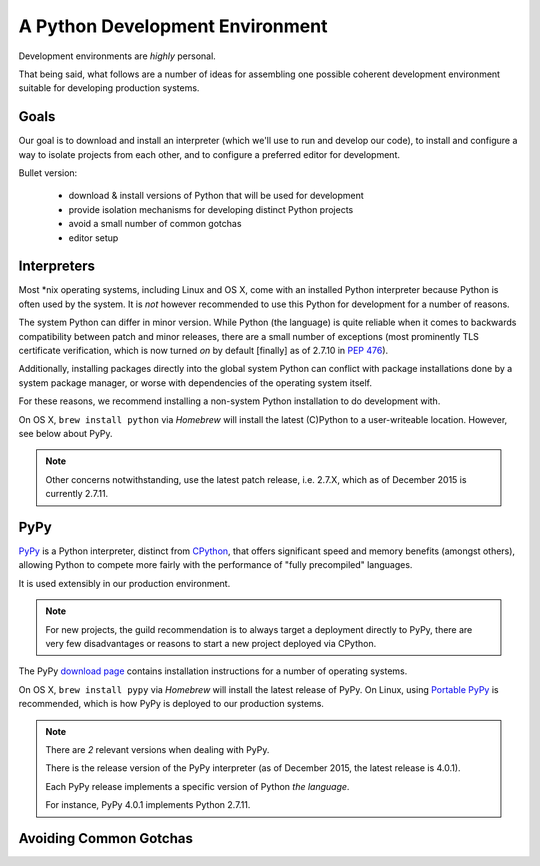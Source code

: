 ================================
A Python Development Environment
================================

Development environments are *highly* personal.

That being said, what follows are a number of ideas for assembling
one possible coherent development environment suitable for developing
production systems.


Goals
-----

Our goal is to download and install an interpreter (which we'll use to
run and develop our code), to install and configure a way to isolate
projects from each other, and to configure a preferred editor for
development.


Bullet version:

    * download & install versions of Python that will be used for development
    * provide isolation mechanisms for developing distinct Python projects
    * avoid a small number of common gotchas
    * editor setup


Interpreters
------------

Most \*nix operating systems, including Linux and OS X, come with an
installed Python interpreter because Python is often used by the system.
It is *not* however recommended to use this Python for development for a
number of reasons.

The system Python can differ in minor version. While Python (the
language) is quite reliable when it comes to backwards compatibility
between patch and minor releases, there are a small number of exceptions
(most prominently TLS certificate verification, which is now turned *on*
by default [finally] as of 2.7.10 in :pep:`476`).

Additionally, installing packages directly into the global system
Python can conflict with package installations done by a system package
manager, or worse with dependencies of the operating system itself.

For these reasons, we recommend installing a non-system Python
installation to do development with.

On OS X, ``brew install python`` via `Homebrew` will install the latest
(C)Python to a user-writeable location. However, see below about PyPy.

.. seealso::

    PyPy below for installation of a separate interpreter used by many
    production compnents.

.. note::

    Other concerns notwithstanding, use the latest patch release, i.e.
    2.7.X, which as of December 2015 is currently 2.7.11.


PyPy
----

.. todo:: Probably deserves elaboration as its own topic

`PyPy <http://pypy.org/>`_ is a Python interpreter, distinct from
`CPython <https://en.wikipedia.org/wiki/CPython>`_, that offers
significant speed and memory benefits (amongst others), allowing Python
to compete more fairly with the performance of "fully precompiled"
languages.

It is used extensibly in our production environment.


.. note::

    For new projects, the guild recommendation is to always target a
    deployment directly to PyPy, there are very few disadvantages or
    reasons to start a new project deployed via CPython.


The PyPy `download page <http://pypy.org/download.html>`_ contains
installation instructions for a number of operating systems.

On OS X, ``brew install pypy`` via `Homebrew` will install
the latest release of PyPy. On Linux, using `Portable PyPy
<https://github.com/squeaky-pl/portable-pypy>`_ is recommended, which is
how PyPy is deployed to our production systems.


.. note::

    There are *2* relevant versions when dealing with PyPy.

    There is the release version of the PyPy interpreter (as of December 2015,
    the latest release is 4.0.1).

    Each PyPy release implements a specific version of Python *the language*.

    For instance, PyPy 4.0.1 implements Python 2.7.11.


Avoiding Common Gotchas
-----------------------

.. seealso::

    This section concerns a number of common development environment
    gotchas. `Language Tips & Gotchas` has some more general
    information on possible hiccups.
